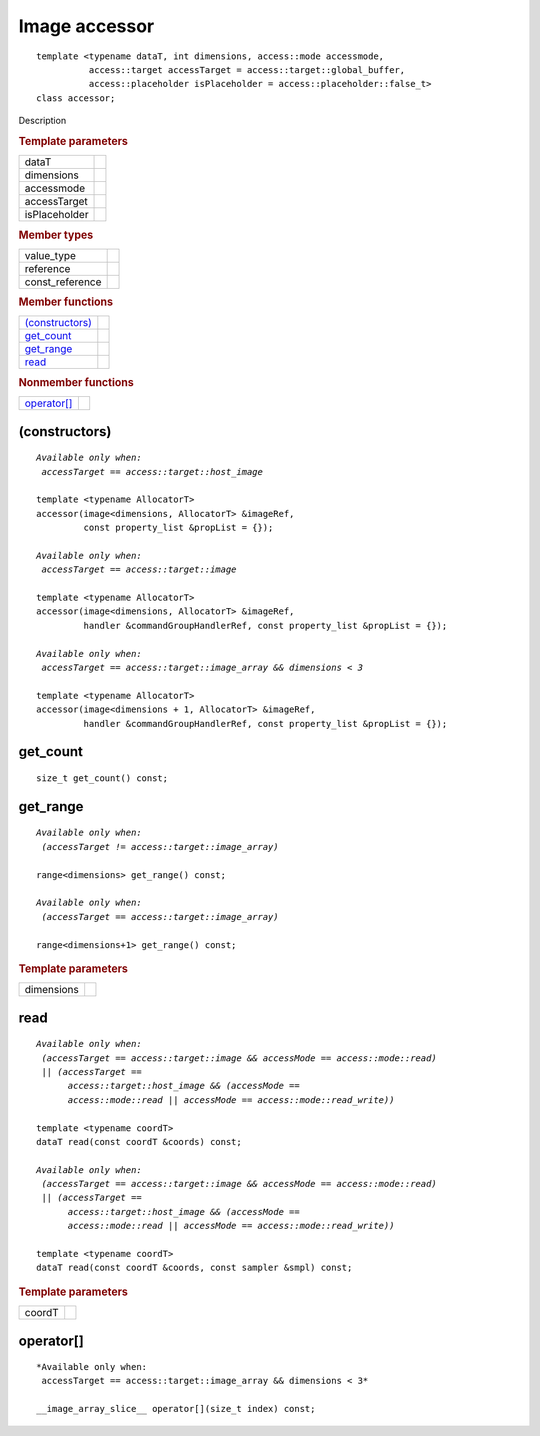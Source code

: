 .. rst-class:: api-class
	       
===============
Image accessor
===============

::
   
   template <typename dataT, int dimensions, access::mode accessmode,
             access::target accessTarget = access::target::global_buffer,
             access::placeholder isPlaceholder = access::placeholder::false_t>
   class accessor;

Description

.. rubric:: Template parameters

================  ===
dataT
dimensions
accessmode
accessTarget
isPlaceholder
================  ===

.. rubric:: Member types

===============  =======
value_type
reference
const_reference
===============  =======

.. rubric:: Member functions

=================  =======
`(constructors)`_
get_count_
get_range_
read_
=================  =======

.. rubric:: Nonmember functions

=================  =======
`operator[]`_
=================  =======

(constructors)
==============

.. parsed-literal::
   
  *Available only when:
   accessTarget == access::target::host_image*

  template <typename AllocatorT>
  accessor(image<dimensions, AllocatorT> &imageRef,
           const property_list &propList = {});

  *Available only when:
   accessTarget == access::target::image*

  template <typename AllocatorT>
  accessor(image<dimensions, AllocatorT> &imageRef,
           handler &commandGroupHandlerRef, const property_list &propList = {});

  *Available only when:
   accessTarget == access::target::image_array && dimensions < 3*
   
  template <typename AllocatorT>
  accessor(image<dimensions + 1, AllocatorT> &imageRef,
           handler &commandGroupHandlerRef, const property_list &propList = {});


get_count
=========

::
   
  size_t get_count() const;

get_range
=========

.. parsed-literal::
   
   *Available only when:
    (accessTarget != access::target::image_array)*
    
   range<dimensions> get_range() const;

   *Available only when:
    (accessTarget == access::target::image_array)*
    
   range<dimensions+1> get_range() const;

.. rubric:: Template parameters

================  ===
dimensions
================  ===

read
====

.. parsed-literal::
   
  *Available only when:
   (accessTarget == access::target::image && accessMode == access::mode::read)
   || (accessTarget ==
        access::target::host_image && (accessMode ==
        access::mode::read || accessMode == access::mode::read_write))*

  template <typename coordT>
  dataT read(const coordT &coords) const;

  *Available only when:
   (accessTarget == access::target::image && accessMode == access::mode::read)
   || (accessTarget ==
        access::target::host_image && (accessMode ==
        access::mode::read || accessMode == access::mode::read_write))*

  template <typename coordT>
  dataT read(const coordT &coords, const sampler &smpl) const;


.. rubric:: Template parameters

================  ===
coordT
================  ===


operator[]
==========

::
   
  *Available only when:
   accessTarget == access::target::image_array && dimensions < 3*
   
  __image_array_slice__ operator[](size_t index) const;

  
